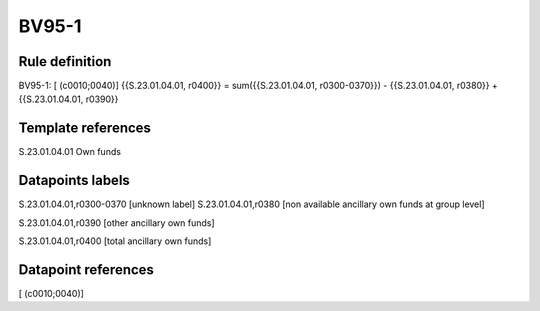 ======
BV95-1
======

Rule definition
---------------

BV95-1: [ (c0010;0040)] {{S.23.01.04.01, r0400}} = sum({{S.23.01.04.01, r0300-0370}}) - {{S.23.01.04.01, r0380}} + {{S.23.01.04.01, r0390}}


Template references
-------------------

S.23.01.04.01 Own funds


Datapoints labels
-----------------

S.23.01.04.01,r0300-0370 [unknown label]
S.23.01.04.01,r0380 [non available ancillary own funds at group level]

S.23.01.04.01,r0390 [other ancillary own funds]

S.23.01.04.01,r0400 [total ancillary own funds]



Datapoint references
--------------------

[ (c0010;0040)]